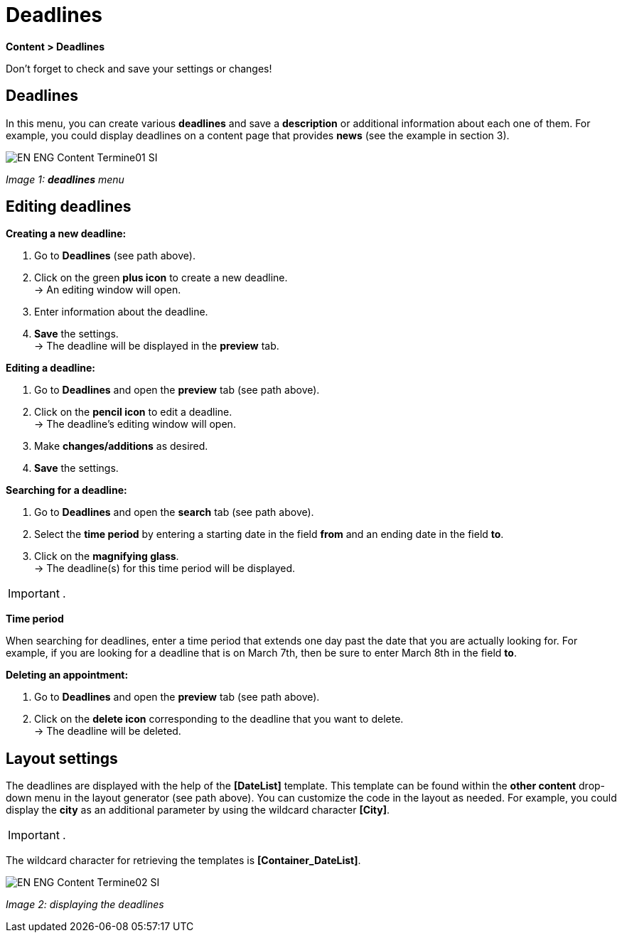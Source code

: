 = Deadlines
:lang: en
// include::{includedir}/_header.adoc[]
:position: 80

*Content &gt; Deadlines*

Don't forget to check and save your settings or changes!

==  Deadlines

In this menu, you can create various *deadlines* and save a *description* or additional information about each one of them. For example, you could display deadlines on a content page that provides *news* (see the example in section 3).

image::omni-channel/online-store/_cms/assets/EN-ENG-Content-Termine01-SI.png[]

__Image 1: *deadlines* menu__

==  Editing deadlines

*Creating a new deadline:*

.  Go to *Deadlines* (see path above).
.  Click on the green *plus icon* to create a new deadline. +
→ An editing window will open.
.  Enter information about the deadline.
.  *Save* the settings. +
→ The deadline will be displayed in the *preview* tab.

*Editing a deadline:*

.  Go to *Deadlines* and open the *preview* tab (see path above).
.  Click on the *pencil icon* to edit a deadline. +
→ The deadline's editing window will open.
.  Make *changes/additions* as desired.
.  *Save* the settings.

*Searching for a deadline:*

.  Go to *Deadlines* and open the *search* tab (see path above).
.  Select the *time period* by entering a starting date in the field *from* and an ending date in the field *to*.
.  Click on the *magnifying glass*. +
→ The deadline(s) for this time period will be displayed.

[IMPORTANT]
.
====
*Time period*
====

When searching for deadlines, enter a time period that extends one day past the date that you are actually looking for. For example, if you are looking for a deadline that is on March 7th, then be sure to enter March 8th in the field *to*.

*Deleting an appointment:*

.  Go to *Deadlines* and open the *preview* tab (see path above).
.  Click on the *delete icon* corresponding to the deadline that you want to delete. +
→ The deadline will be deleted.

==  Layout settings

The deadlines are displayed with the help of the *[DateList]* template. This template can be found within the *other content* drop-down menu in the layout generator (see path above). You can customize the code in the layout as needed. For example, you could display the *city* as an additional parameter by using the wildcard character *[City]*.

[IMPORTANT]
.
====
The wildcard character for retrieving the templates is *[Container_DateList]*.
====

image::omni-channel/online-store/_cms/assets/EN-ENG-Content-Termine02-SI.png[]

__Image 2: displaying the deadlines__

